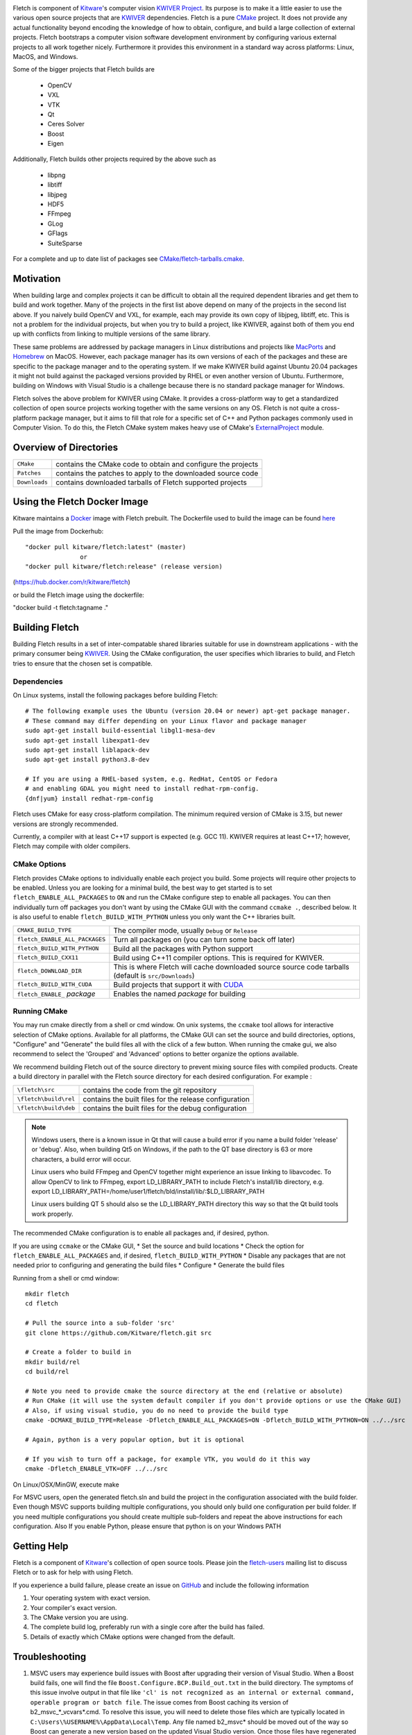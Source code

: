 .. image:: Doc/fletch_title.png
   :alt: Fletch

Fletch is component of Kitware_'s computer vision `KWIVER Project`_.
Its purpose is to make it a little easier to use the
various open source projects that are KWIVER_ dependencies.  Fletch is a
pure CMake_ project.  It does not provide any actual functionality beyond
encoding the knowledge of how to obtain, configure, and build a large
collection of external projects.  Fletch bootstraps a computer vision software
development environment by configuring various external projects to all work
together nicely.  Furthermore it provides this environment in a standard way
across platforms: Linux, MacOS, and Windows.

Some of the bigger projects that Fletch builds are

 - OpenCV
 - VXL
 - VTK
 - Qt
 - Ceres Solver
 - Boost
 - Eigen

Additionally, Fletch builds other projects required by the above such as

 - libpng
 - libtiff
 - libjpeg
 - HDF5
 - FFmpeg
 - GLog
 - GFlags
 - SuiteSparse

For a complete and up to date list of packages see `<CMake/fletch-tarballs.cmake>`_.


Motivation
==========

When building large and complex projects it can be difficult to obtain all
the required dependent libraries and get them to build and work together.
Many of the projects in the first list above depend on many of the projects
in the second list above.  If you naively build OpenCV and VXL, for example,
each may provide its own copy of libjpeg, libtiff, etc.  This is not a problem
for the individual projects, but when you try to build a project, like KWIVER,
against both of them you end up with conflicts from linking to multiple
versions of the same library.

These same problems are addressed by package managers in Linux distributions
and projects like `MacPorts <https://www.macports.org/>`_ and `Homebrew <https://brew.sh/>`_
on MacOS.  However, each package manager has
its own versions of each of the packages and these are specific to the package
manager and to the operating system.  If we make KWIVER build against Ubuntu
20.04 packages it might not build against the packaged versions provided by RHEL
or even another version of Ubuntu.  Furthermore, building on Windows with
Visual Studio is a challenge because there is no standard package manager
for Windows.

Fletch solves the above problem for KWIVER using CMake.  It provides a
cross-platform way to get a standardized collection of open source projects
working together with the same versions on any OS.  Fletch is not quite
a cross-platform package manager, but it aims to fill that role for a
specific set of C++ and Python packages commonly used in Computer Vision.
To do this, the Fletch CMake system makes heavy use of CMake's
`ExternalProject <https://cmake.org/cmake/help/latest/module/ExternalProject.html>`_ module.

Overview of Directories
=======================

============= ==================================================================
``CMake``     contains the CMake code to obtain and configure the projects
``Patches``   contains the patches to apply to the downloaded source code
``Downloads`` contains downloaded tarballs of Fletch supported projects
============= ==================================================================

Using the Fletch Docker Image
=============================

Kitware maintains a `Docker <https://www.docker.com/>`_ image with Fletch prebuilt.
The Dockerfile used to build the image can be found `here <dockerfile>`_

Pull the image from Dockerhub::

 "docker pull kitware/fletch:latest" (master)
                or
 "docker pull kitware/fletch:release" (release version)

(`https://hub.docker.com/r/kitware/fletch <https://hub.docker.com/r/kitware/fletch>`_)

or build the Fletch image using the dockerfile:

"docker build -t fletch:tagname ."

Building Fletch
===============

Building Fletch results in a set of inter-compatable shared libraries suitable
for use in downstream applications - with the primary consumer being
`KWIVER <https://github.com/Kitware/kwiver>`_. Using the CMake configuration,
the user specifies which libraries to build, and Fletch tries to ensure that
the chosen set is compatible.


Dependencies
------------

On Linux systems, install the following packages before building Fletch::

  # The following example uses the Ubuntu (version 20.04 or newer) apt-get package manager.
  # These command may differ depending on your Linux flavor and package manager
  sudo apt-get install build-essential libgl1-mesa-dev
  sudo apt-get install libexpat1-dev
  sudo apt-get install liblapack-dev
  sudo apt-get install python3.8-dev

  # If you are using a RHEL-based system, e.g. RedHat, CentOS or Fedora
  # and enabling GDAL you might need to install redhat-rpm-config.
  {dnf|yum} install redhat-rpm-config

Fletch uses CMake for easy cross-platform compilation. The
minimum required version of CMake is 3.15, but newer versions are strongly
recommended.

Currently, a compiler with at least C++17 support is expected (e.g. GCC 11).  KWIVER requires at least C++17; however, Fletch may compile with older compilers.

CMake Options
-------------

Fletch provides CMake options to individually enable each project you build.
Some projects will require other projects to be enabled.  Unless you are looking
for a minimal build, the best way to get started is to set
``fletch_ENABLE_ALL_PACKAGES`` to ``ON`` and run the CMake configure step to
enable all packages.  You can then individually turn off packages you don't
want by using the CMake GUI with the command ``ccmake .``, described below.
It is also useful to enable ``fletch_BUILD_WITH_PYTHON`` unless you only
want the C++ libraries built.

============================== ====================================================
``CMAKE_BUILD_TYPE``           The compiler mode, usually ``Debug`` or ``Release``
``fletch_ENABLE_ALL_PACKAGES`` Turn all packages on
                               (you can turn some back off later)
``fletch_BUILD_WITH_PYTHON``   Build all the packages with Python support
``fletch_BUILD_CXX11``         Build using C++11 compiler options.
                               This is required for KWIVER.
``fletch_DOWNLOAD_DIR``        This is where Fletch will cache downloaded source
                               source code tarballs (default is ``src/Downloads``)
``fletch_BUILD_WITH_CUDA``     Build projects that support it with `CUDA <https://www.geforce.com/hardware/technology/cuda>`_
``fletch_ENABLE_`` *package*   Enables the named *package* for building
============================== ====================================================

Running CMake
-------------

You may run cmake directly from a shell or cmd window.
On unix systems, the ``ccmake`` tool allows for interactive selection of CMake options.
Available for all platforms, the CMake GUI can set the source and build directories, options,
"Configure" and "Generate" the build files all with the click of a few button.
When running the cmake gui, we also recommend to select the 'Grouped' and 'Advanced' options
to better organize the options available.

We recommend building Fletch out of the source directory to prevent mixing
source files with compiled products.  Create a build directory in parallel
with the Fletch source directory for each desired configuration. For example :

========================== ===================================================================
``\fletch\src``             contains the code from the git repository
``\fletch\build\rel``       contains the built files for the release configuration
``\fletch\build\deb``       contains the built files for the debug configuration
========================== ===================================================================


.. note::
   Windows users, there is a known issue in Qt that will cause a build error if you name a build folder 'release' or 'debug'.
   Also, when building Qt5 on Windows, if the path to the QT base directory is 63 or more characters, a build error will occur.

   Linux users who build FFmpeg and OpenCV together might experience an issue linking to libavcodec.
   To allow OpenCV to link to FFmpeg, export LD_LIBRARY_PATH to include Fletch's install/lib directory,
   e.g. export LD_LIBRARY_PATH=/home/user1/fletch/bld/install/lib/:$LD_LIBRARY_PATH

   Linux users building QT 5 should also se the LD_LIBRARY_PATH directory this way so that the Qt build tools work properly.

The recommended CMake configuration is to enable all packages and, if desired, python.

If you are using ``ccmake`` or the CMake GUI,
* Set the source and build locations
* Check the option for ``fletch_ENABLE_ALL_PACKAGES`` and, if desired, ``fletch_BUILD_WITH_PYTHON``
* Disable any packages that are not needed prior to configuring and generating the build files
* Configure
* Generate the build files

Running from a shell or cmd window::

  mkdir fletch
  cd fletch

  # Pull the source into a sub-folder 'src'
  git clone https://github.com/Kitware/fletch.git src

  # Create a folder to build in
  mkdir build/rel
  cd build/rel

  # Note you need to provide cmake the source directory at the end (relative or absolute)
  # Run CMake (it will use the system default compiler if you don't provide options or use the CMake GUI)
  # Also, if using visual studio, you do no need to provide the build type
  cmake -DCMAKE_BUILD_TYPE=Release -Dfletch_ENABLE_ALL_PACKAGES=ON -Dfletch_BUILD_WITH_PYTHON=ON ../../src

  # Again, python is a very popular option, but it is optional

  # If you wish to turn off a package, for example VTK, you would do it this way
  cmake -Dfletch_ENABLE_VTK=OFF ../../src

On Linux/OSX/MinGW, execute make

For MSVC users, open the generated fletch.sln and build the project in the configuration associated with the build folder.
Even though MSVC supports building multiple configurations, you should only build one configuration per build folder.
If you need multiple configurations you should create multiple sub-folders and repeat the above instructions for each configuration.
Also If you enable Python, please ensure that python is on your Windows PATH

Getting Help
============

Fletch is a component of Kitware_'s collection of open source tools.
Please join the `fletch-users <http://public.kitware.com/mailman/listinfo/kwiver-users>`_
mailing list to discuss Fletch or to ask for help with using Fletch.

If you experience a build failure, please create an issue on
`GitHub <https://github.com/Kitware/fletch/issues>`_ and include the following information

1. Your operating system with exact version.
2. Your compiler's exact version.
3. The CMake version you are using.
4. The complete build log, preferably run with a single core after the build has failed.
5. Details of exactly which CMake options were changed from the default.


Troubleshooting
============

1. MSVC users may experience build issues with Boost after upgrading their version of Visual Studio.
   When a Boost build fails, one will find the file ``Boost.Configure.BCP.Build_out.txt`` in the build directory.
   The symptoms of this issue involve output in that file like ``'cl' is not recognized as an internal or external command,
   operable program or batch file``. The issue comes from Boost caching its version of b2_msvc_*_vcvars*.cmd.
   To resolve this issue, you will need to delete those files which are typically located in ``C:\Users\%USERNAME%\AppData\Local\Temp``.
   Any file named b2_msvc* should be moved out of the way so Boost can generate a new version based on the updated Visual Studio version.
   Once those files have regenerated and Boost successfully builds, it is safe to delete those files.



.. Appendix I: References
.. ======================

.. _CMake: http://www.cmake.org/
.. _`KWIVER Project`: http://www.kwiver.org/
.. _KWIVER: https://github.com/Kitware/kwiver
.. _Kitware: http://www.kitware.com/
